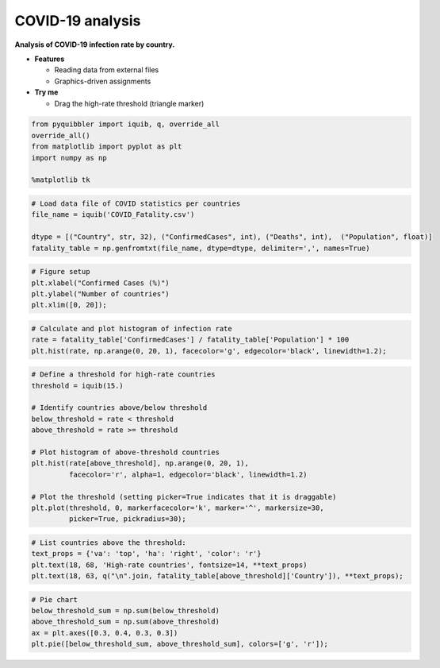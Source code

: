COVID-19 analysis
-----------------

**Analysis of COVID-19 infection rate by country.**

-  **Features**

   -  Reading data from external files
   -  Graphics-driven assignments

-  **Try me**

   -  Drag the high-rate threshold (triangle marker)

.. code:: python

    from pyquibbler import iquib, q, override_all
    override_all()
    from matplotlib import pyplot as plt
    import numpy as np
    
    %matplotlib tk

.. code:: python

    # Load data file of COVID statistics per countries
    file_name = iquib('COVID_Fatality.csv')
    
    dtype = [("Country", str, 32), ("ConfirmedCases", int), ("Deaths", int),  ("Population", float)]
    fatality_table = np.genfromtxt(file_name, dtype=dtype, delimiter=',', names=True)

.. code:: python

    # Figure setup
    plt.xlabel("Confirmed Cases (%)")
    plt.ylabel("Number of countries")
    plt.xlim([0, 20]);

.. code:: python

    # Calculate and plot histogram of infection rate
    rate = fatality_table['ConfirmedCases'] / fatality_table['Population'] * 100
    plt.hist(rate, np.arange(0, 20, 1), facecolor='g', edgecolor='black', linewidth=1.2);

.. code:: python

    # Define a threshold for high-rate countries
    threshold = iquib(15.)
    
    # Identify countries above/below threshold
    below_threshold = rate < threshold
    above_threshold = rate >= threshold
    
    # Plot histogram of above-threshold countries
    plt.hist(rate[above_threshold], np.arange(0, 20, 1), 
             facecolor='r', alpha=1, edgecolor='black', linewidth=1.2)
    
    # Plot the threshold (setting picker=True indicates that it is draggable)
    plt.plot(threshold, 0, markerfacecolor='k', marker='^', markersize=30, 
             picker=True, pickradius=30);

.. code:: python

    # List countries above the threshold:
    text_props = {'va': 'top', 'ha': 'right', 'color': 'r'}
    plt.text(18, 68, 'High-rate countries', fontsize=14, **text_props)
    plt.text(18, 63, q("\n".join, fatality_table[above_threshold]['Country']), **text_props);

.. code:: python

    # Pie chart
    below_threshold_sum = np.sum(below_threshold)
    above_threshold_sum = np.sum(above_threshold)
    ax = plt.axes([0.3, 0.4, 0.3, 0.3])
    plt.pie([below_threshold_sum, above_threshold_sum], colors=['g', 'r']);

.. image:: ../images/demo_gif/quibdemo_COVID_analysis.gif
